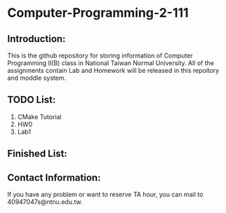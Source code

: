 * Computer-Programming-2-111

** Introduction:

This is the github repository for storing information of Computer Programming II(B) class in National Taiwan Normal University.
All of the assignments contain Lab and Homework will be released in this repoitory and moddle system.

** TODO List:

 1) CMake Tutorial
 2) HW0
 3) Lab1

** Finished List:


** Contact Information:

 If you have any problem or want to reserve TA hour, you can mail to 40947047s@ntnu.edu.tw.

